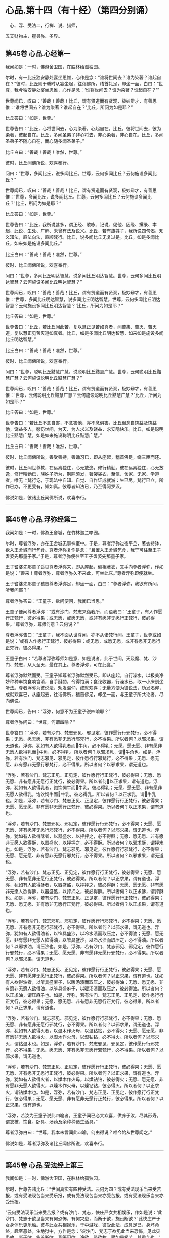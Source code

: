 #+OPTIONS: toc:nil num:nil
*  心品.第十四（有十经）（第四分别诵）

　心、浮、受法二，行禅、说、猎师，

五支财物主，瞿昙弥、多界。

#+TOC: headlines 2

**  第45卷 心品.心经第一
我闻如是：一时，佛游舍卫国，在胜林给孤独园。

尔时，有一比丘独安静处宴坐思惟，心作是念：“谁将世间去？谁为染著？谁起自在？”彼时，比丘则于晡时从宴坐起，往诣佛所，稽首礼足，却坐一面，白曰：“世尊，我今独安静处宴坐思惟，心作是念：‘谁将世间去？谁为染著？谁起自在？'”

世尊闻已，叹曰：“善哉！善哉！比丘，谓有贤道而有贤观，极妙辩才，有善思惟：‘谁将世间去？谁为染著？谁起自在？'比丘，所问为如是耶？”

比丘答曰：“如是，世尊。”

世尊告曰：“比丘，心将世间去，心为染著，心起自在。比丘，彼将世间去，彼为染著，彼起自在。比丘，多闻圣弟子非心将去，非心染著，非心自在。比丘，多闻圣弟子不随心自在，而心随多闻圣弟子。”

比丘白曰：“善哉！善哉！唯然，世尊。”

彼时，比丘闻佛所说，欢喜奉行。

问曰：“世尊，多闻比丘，说多闻比丘。世尊，云何多闻比丘？云何施设多闻比丘？”

世尊闻已，叹曰：“善哉！善哉！比丘，谓有贤道而有贤观，极妙辩才，有善思惟：‘世尊，多闻比丘，说多闻比丘。世尊，云何多闻比丘？云何施设多闻比丘？'比丘，所问为如是耶？”

比丘答曰：“如是，世尊。”

世尊告曰：“比丘，我所说甚多，谓正经、歌咏、记说、偈他、因缘、撰录、本起、此说、生处、广解、未曾有法及说义。比丘，若有族姓子，我所说四句偈，知义知法，趣法向法，趣顺梵行。比丘，说多闻比丘无复过是。比丘，如是多闻比丘，如来如是施设多闻比丘。”

比丘白曰：“善哉！善哉！唯然，世尊。”

彼时，比丘闻佛所说，欢喜奉行。

问曰：“世尊，多闻比丘明达智慧，说多闻比丘明达智慧。世尊，云何多闻比丘明达智慧？云何施设多闻比丘明达智慧？”

世尊闻已，叹曰：“善哉！善哉！比丘，谓有贤道而有贤观，极妙辩才，有善思惟：‘世尊，多闻比丘明达智慧，说多闻比丘明达智慧。世尊，云何多闻比丘明达智慧？云何施设多闻比丘明达智慧？'比丘，所问为如是耶？”

比丘答曰：“如是，世尊。”

世尊告曰：“比丘，若比丘闻此苦，复以慧正见苦如真者，闻苦集、苦灭、苦灭道，复以慧正见苦灭道如真者。比丘，如是多闻比丘明达智慧，如来如是施设多闻比丘明达智慧。”

比丘白曰：“善哉！善哉！唯然，世尊。”

彼时，比丘闻佛所说，欢喜奉行。

问曰：“世尊，聪明比丘黠慧广慧，说聪明比丘黠慧广慧。世尊，云何聪明比丘黠慧广慧？云何施设聪明比丘黠慧广慧？”

世尊闻已，叹曰：“善哉！善哉！比丘，谓有贤道而有贤观，极妙辩才，有善思惟：‘世尊，云何聪明比丘黠慧广慧？云何施设聪明比丘黠慧广慧？'比丘，所问为如是耶？”

比丘答曰：“如是，世尊。”

世尊告曰：“若比丘不念自害，不念害他，亦不念俱害，比丘但念自饶益及饶益他，饶益多人，愍伤世间，为天、为人求义及饶益，求安隐快乐。比丘，如是聪明比丘黠慧广慧，如是如来施设聪明比丘黠慧广慧。”

比丘白曰：“善哉！善哉！唯然，世尊。”

彼时，比丘闻佛所说，善受善持，善诵习已，即从座起，稽首佛足，绕三匝而还。

彼时，比丘闻世尊教，在远离独住，心无放逸，修行精勤。彼在远离独住，心无放逸，修行精勤已，族姓子所为，剃除须发，著袈裟衣，至信、舍家、无家、学道者，唯无上梵行讫，于现法中自知、自觉、自作证成就游：生已尽，梵行已立，所作已办，不更受有，知如真。彼尊者知法已，乃至得阿罗汉。

佛说如是，彼诸比丘闻佛所说，欢喜奉行。

--------------

** 第45卷 心品.浮弥经第二

我闻如是：一时，佛游王舍城，在竹林迦兰哆园。

尔时，尊者浮弥，亦在王舍城无事禅室中。于是，尊者浮弥过夜平旦，著衣持钵，欲入王舍城而行乞食。尊者浮弥复作是念：“且置入王舍城乞食，我宁可往至王子耆婆先那童子家。”于是，尊者浮弥便往至王子耆婆先那童子家。

王子耆婆先那童子遥见尊者浮弥来，即从座起，偏袒著衣，叉手向尊者浮弥，作如是说：“善来！尊者浮弥，尊者浮弥久不来此，可坐此床。”尊者浮弥即便就坐。

王子耆婆先那童子稽首尊者浮弥足，却坐一面，白曰：“尊者浮弥，我欲有所问，听我问耶？”

尊者浮弥答曰：“王童子，欲问便问，我闻已当思。”

王童子便问尊者浮弥：“或有沙门、梵志来诣我所，而语我曰：‘王童子，有人作愿行正梵行，彼必得果；或无愿，或愿无愿，或非有愿非无愿行正梵行，彼必得果。'尊者浮弥，尊师何意？云何说？”

尊者浮弥告曰：“王童子，我不面从世尊闻，亦不从诸梵行闻。王童子，世尊或如是说：‘或有人作愿行正梵行，彼必得果；或无愿，或愿无愿，或非有愿非无愿行正梵行，彼必得果。'”

王童子白曰：“若尊者浮弥尊师如是意、如是说者，此于世间，天及魔、梵、沙门、梵志，从人至天，最在其上。尊者浮弥，可在此食。”

尊者浮弥默然而受。王童子知尊者浮弥默然受已，即从座起，自行澡水，以极美净妙种种丰饶食啖含消，自手斟酌，令得饱满；食讫收器，行澡水已，取一小床别坐听法。尊者浮弥为彼说法，劝发渴仰，成就欢喜；无量方便为彼说法，劝发渴仰，成就欢喜已，从座起去，往诣佛所，稽首佛足，却坐一面，与王童子所共论者，尽向佛说。

世尊闻已，告曰：“浮弥，何意不为王童子说四喻耶？”

尊者浮弥问曰：“世尊，何谓四喻？”

世尊答曰：“浮弥，若有沙门、梵志邪见、邪见定，彼作愿行行邪梵行，必不得果；无愿、愿无愿、非有愿非无愿行邪梵行，必不得果。所以者何？以邪求果，谓无道也。浮弥，犹如有人欲得乳者而𤛓牛角，必不得乳；无愿、愿无愿、非有愿非无愿人欲得乳而𤛓牛角，必不得乳。所以者何？以邪求乳，谓𤛓牛角也。如是，浮弥，若有沙门、梵志邪见、邪见定，彼作愿行行邪梵行，必不得果；无愿、愿无愿、非有愿非无愿行邪梵行，必不得果。所以者何？以邪求果，谓无道也。

“浮弥，若有沙门、梵志正见、正见定，彼作愿行行正梵行，彼必得果；无愿、愿无愿、非有愿非无愿行正梵行，彼必得果。所以者何𤛓以正求果，谓有道也。浮弥，犹如有人欲得乳者，饱饮饲牛而𤛓牛乳，彼必得乳；无愿、愿无愿、非有愿非无愿人欲得乳，饱饮饲牛而𤛓牛乳，彼必得乳。所以者何？以正求乳，谓𤛓牛乳也。如是，浮弥，若有沙门、梵志正见、正见定，彼作愿行行正梵行，彼必得果；无愿、愿无愿、非有愿非无愿行正梵行，彼必得果。所以者何？以正求果，谓有道也。

“浮弥，若有沙门、梵志邪见、邪见定，彼作愿行行邪梵行，必不得果；无愿、愿无愿、非有愿非无愿行邪梵行，必不得果。所以者何？以邪求果，谓无道也。浮弥，犹如有人欲得酥者，以器盛水，以抨抨之，必不得酥；无愿、愿无愿、非有愿非无愿人欲得酥，以器盛水，以抨抨之，必不得酥。所以者何？以邪求酥，谓抨水也。如是，浮弥，若有沙门、梵志邪见、邪见定，彼作愿行行邪梵行，必不得果；无愿、愿无愿、非有愿非无愿行邪梵行，必不得果。所以者何？以邪求果，谓无道也。

“浮弥，若有沙门、梵志正见、正见定，彼作愿行行正梵行，彼必得果；无愿、愿无愿、非有愿非无愿行正梵行，彼必得果。所以者何？以正求果，谓有道也。浮弥，犹如有人欲得酥者，以器盛酪，以抨抨之，彼必得酥；无愿、愿无愿、非有愿非无愿人欲得酥，以器盛酪，以抨抨之，彼必得酥。所以者何？以正求酥，谓抨酥也。如是，浮弥，若有沙门、梵志正见、正见定，彼作愿行行正梵行，彼必得果；无愿、愿无愿、非有愿非无愿行正梵行，彼必得果。所以者何？以正求果，谓有道也。

“浮弥，若有沙门、梵志邪见、邪见定，彼作愿行行邪梵行，必不得果；无愿、愿无愿、非有愿非无愿行邪梵行，必不得果。所以者何？以邪求果，谓无道也。浮弥，犹如有人欲得油者，以笮具盛沙，以冷水渍而取压之，必不得油；无愿、愿无愿、非有愿非无愿人欲得油，以笮具盛沙，以冷水渍而取压之，必不得油。所以者何？以邪求油，谓压沙也。如是，浮弥，若有沙门、梵志邪见、邪见定，彼作愿行行邪梵行，必不得果；无愿、愿无愿、非有愿非无愿行邪梵行，必不得果。所以者何？以邪求果，谓无道也。

“浮弥，若有沙门、梵志正见、正见定，彼作愿行行正梵行，彼必得果；无愿、愿无愿、非有愿非无愿行正梵行，彼必得果。所以者何？以正求果，谓有道也。犹如有人欲得油者，以笮具盛麻子，以暖汤渍而取压之，彼必得油；无愿、愿无愿、非有愿非无愿人欲得油，以笮具盛麻子，以暖汤渍而取压之，彼必得油。所以者何？以正求油，谓压麻子也。如是，浮弥，若有沙门、梵志正见、正见定，彼作愿行行正梵行，彼必得果；无愿、愿无愿、非有愿非无愿行正梵行，彼必得果。所以者何？以正求果，谓有道也。

“浮弥，若有沙门、梵志邪见、邪见定，彼作愿行行邪梵行，必不得果；无愿、愿无愿、非有愿非无愿行邪梵行，必不得果。所以者何？以邪求果，谓无道也。浮弥，犹如有人欲得火者，以湿木作火母，以湿钻钻，必不得火；无愿、愿无愿、非有愿非无愿人欲得火，以湿木作火母，以湿钻钻，必不得火。所以者何？以邪求火，谓钻湿木也。如是，浮弥，若有沙门、梵志邪见、邪见定，彼作愿行行邪梵行，必不得果；无愿、愿无愿、非有愿非无愿行邪梵行，必不得果。所以者何？以邪求果，谓无道也。

“浮弥，若有沙门、梵志正见、正见定，彼作愿行行正梵行，彼必得果；无愿、愿无愿、非有愿非无愿行正梵行，彼必得果。所以者何？以正求果，谓有道也。浮弥，犹如有人欲得火者，以燥木作火母，以燥钻钻，彼必得火；无愿、愿无愿、非有愿非无愿人欲得火，以燥木作火母，以燥钻钻，彼必得火。所以者何？以正求火，谓钻燥木也。如是，浮弥，若有沙门、梵志正见、正见定，彼作愿行行正梵行，彼必得果；无愿、愿无愿、非有愿非无愿行正梵行，彼必得果。所以者何？以正求果，谓有道也。

“浮弥，若汝为王童子说此四喻者，王童子闻已必大欢喜，供养于汝，尽其形寿，谓衣被、饮食、卧具、汤药及余种种诸生活具。”

尊者浮弥白曰：“世尊，我本未曾闻此四喻，何由得说？唯今始从世尊闻之。”

佛说如是，尊者浮弥及诸比丘闻佛所说，欢喜奉行。

--------------

** 第45卷 心品.受法经上第三

我闻如是：一时，佛游舍卫国，在胜林给孤独园。

尔时，世尊告诸比丘：“世间真实有四种受法。云何为四？或有受法现乐当来受苦报，或有受法现苦当来受乐报，或有受法现苦当来亦受苦报，或有受法现乐当来亦受乐报。

“云何受法现乐当来受苦报？或有沙门、梵志，快庄严女共相娱乐，作如是说：‘此沙门、梵志于欲见当来有何恐怖，有何灾患，而断于欲，施设断欲？'此快庄严于女身体乐更乐触。彼与此女共相娱乐，于中游戏，彼受此法，成具足已，身坏命终，趣至恶处，生地狱中，方作是念：‘彼沙门、梵志于欲见此当来恐怖，见此灾患故，断于欲，施设断欲。我等因欲、诤欲、缘欲故，受如是极苦、甚重苦也。'

“犹春后月，日中极热，有葛藤子，日炙坼迸，堕一娑罗树下。彼时，娑罗树神因此故而生恐怖。于是，彼树神若边傍种子村神、村百谷药木有亲亲朋友树神，于种子见当来有恐怖、有灾患故，便往至彼树神所，而慰劳曰：‘树神勿怖！树神勿怖！今此种子或为鹿食，或孔雀食，或风吹去，或村火烧，或野火烧，或败坏不成种子，如是，树神，汝得安隐。若此种子非为鹿食，非孔雀食，非风吹去，非村火烧，非野火烧，亦非败坏不成种子，此种子不缺不穿，亦不剖坼，不为风、雨、日所中伤，得大雨渍，便速生也。'

“彼树神而作是念：‘以何等故？彼边傍种子村神、村百谷药木亲亲朋友树神，于种子见当来有何恐怖、有何灾患，而来慰劳我言：“树神勿怖！树神勿怖！树神，此子或为鹿食，或孔雀食，或风吹去，或村火烧，或野火烧，或败坏不成种子，如是，树神，汝得安隐。若此种子非为鹿食，非孔雀食，非风吹去，非村火烧，非野火烧，亦非败坏不成种子，此种子不缺不穿，亦不剖坼，不为风、雨、日所中伤，得大雨渍，便速生也。成茎枝叶柔软成节，触体喜悦。此茎枝叶柔软成节，触体喜悦，乐更乐触。”'

“此缘树成大枝节叶，缠裹彼树，覆盖在上，覆盖在上已，彼树神方作是念：‘彼边傍种子村神、村百谷药木亲亲朋友树神，于种子见此当来恐怖，见此灾患故，而来慰劳我言：“树神勿怖！树神勿怖！此种子或为鹿食，或孔雀食，或风吹去，或村火烧，或野火烧，或败坏不成种子，如是，树神，汝得安隐。若此种子非为鹿食，非孔雀食，非风吹去，非村火烧，非野火烧，亦非败坏不成种子，此种子不缺不穿，亦不剖坼，不为风、雨、日所中伤，得大雨渍，便速生也。”我因种子、缘种子故，受此极苦甚重苦也。'

“如是，或有沙门、梵志，快庄严女共相娱乐，作如是说：‘此沙门、梵志于欲见当来有何恐怖，有何灾患，而断于欲，施设断欲？'此快庄严于女身体乐更乐触。彼与此女共相娱乐，于中游戏，彼受此法，成具足已，身坏命终，趣至恶处，生地狱中，方作是念：‘彼沙门、梵志于欲见此当来恐怖，见此灾患故，断于欲，施设断欲。我等因欲、诤欲、缘欲故，受如是极苦甚重苦也。'是谓受法现乐当来受苦报。

“云何受法现苦当来受乐报？或有一自然重浊欲、重浊恚、重浊痴，彼数随欲心，受苦忧戚；数随恚心、痴心，受苦忧戚。彼以苦以忧，尽其形寿，修行梵行，乃至啼泣堕泪。彼受此法，成具足已，身坏命终，必升善处，生于天中，是谓受法现苦当来受乐报。

“云何受法现苦当来亦受苦报？或有沙门、梵志裸形无衣，或以手为衣，或以叶为衣，或以珠为衣；或不以瓶取水，或不以槐取水；不食刀杖劫抄之食，不食欺妄食；不自往，不遣信，不来尊，不善尊，不住尊；若有二人食，不在中食；不怀妊家食，不畜狗家食；家有粪蝇飞来而不食；不啖鱼，不食肉，不饮酒；不饮恶水，或都不饮，学无饮行；或啖一口，以一口为足，或二、三、四乃至七口，以七口为足；或食一得，以一得为足，或二、三、四乃至七得，以七得为足；或日一食，以一食为足，或二、三、四、五、六、七日、半月、一月一食，以一食为足；或食菜茄，或食稗子，或食穄米，或食杂䵃[kuàng]，或食头头逻食，或食粗食；或至无事处，依于无事；或食根，或食果，或食自落果；或持连合衣，或持毛衣，或持头舍衣，或持毛头舍衣，或持全皮，或持穿皮，或持全穿皮；或持散发，或持编发，或持散编发；或有剃发，或有剃须，或剃须发；或有拔发，或有拔须，或拔须发；或住立断坐，或修蹲行；或有卧刺，以刺为床；或有卧草，以草为床；或有事水，昼夜手抒；或有事火，竟宿燃之；或事日、月、尊佑大德，叉手向彼。如此之比，受无量苦，学烦热行。彼受此法，成具足已，身坏命终，必至恶处，生地狱中，是谓受法现苦当来亦受苦报。

“云何受法现乐当来亦受乐报？或有一自然不重浊欲、不重浊恚，不重浊痴，彼不数随欲心，受苦忧戚；不数随恚心、痴心，受苦忧戚。彼以乐以喜，尽其形寿，修行梵行，乃至欢悦心。彼受此法，成具足已，五下分结尽，化生于彼而般涅槃，得不退法，不还此世，是谓受法现乐当来亦受乐报。世间真实有是四种受法者，因此故说。”

佛说如是，彼诸比丘闻佛所说，欢喜奉行。

--------------

** 第45卷 心品.受法经下第四

我闻如是：一时，佛游拘楼瘦剑磨瑟昙拘楼都邑。

尔时，世尊告诸比丘：“此世间是欲、如是望、如是爱、如是乐、如是意，令不喜、不爱、不可法灭，喜、爱、可法生。彼如是欲、如是望、如是爱、如是乐、如是意，然不喜、不爱、不可法生，喜、爱、可法灭，此是痴法。我法甚深！难见、难觉、难达，如是我法甚深，难见、难觉、难达，不喜、不爱、不可法灭，喜、爱、可法生，是不痴法。世间真实有四种受法。云何为四？或有受法现乐当来受苦报，或有受法现苦当来受乐报，或有受法现苦当来亦受苦报，或有受法现乐当来亦受乐报。

“云何受法现乐当来受苦报？或有一自乐自喜杀生，因杀生，生乐生喜；彼自乐自喜不与取、邪淫、妄言，乃至邪见，因邪见，生乐生喜。如是身乐、心乐，不善从、不善生，不趣智、不趣觉、不趣涅槃，是谓受法现乐当来受苦报。

“云何受法现苦当来受乐报？或有一自苦自忧断杀，因断杀，生苦生忧；彼自苦自忧断不与取、邪淫、妄言，乃至断邪见，因断邪见，生苦生忧。如是身苦、心苦，善从、善生，趣智、趣觉、趣于涅槃，是谓受法现苦当来受乐报。

“云何受法现苦当来亦受苦报？或有一自苦自忧杀生，因杀生，生苦生忧；彼自苦自忧不与取、邪淫、妄言，乃至邪见，因邪见生苦、生忧。如是身苦、心苦，不善从，不善生，不趣智、不趣觉、不趣涅槃，是谓受法现苦当来亦受苦报。

“云何受法现乐当来亦受乐报？或有一自乐自喜断杀，因断杀，生乐生喜；彼自乐自喜断不与取、邪淫、妄言，乃至断邪见，因断邪见，生乐生喜。如是身乐、心乐，善从、善生，趣智、趣觉、趣于涅槃，是谓受法现乐当来亦受乐报。

“若有受法现乐当来受苦报，彼痴者不知如真。此受法现乐当来受苦报，不知如真已，便习行不断；习行不断已，便不喜、不爱、不可法生，喜、爱、可法灭。犹如阿摩尼药，一分好色香味，然杂以毒，或有人为病故服，服时好色香味，可口而不伤咽，服已在腹，便不成药。如是此受法现乐当来受苦报，彼痴者不知如真。此受法现乐当来受苦报，不知如真已，便习行不断；习行不断已，便不喜、不爱、不可法生，喜、爱、可法灭，是谓痴法。

“若有受法现苦当来受乐报，彼痴者不知如真。此受法现苦当来受乐报，不知如真已，便不习行而断之；不习行断已，便不喜、不爱、不可法生，喜、爱、可法灭，是谓痴法。

“若有受法现苦当来亦受苦报，彼痴者不知如真。此受法现苦当来亦受苦报，不知如真已，便习行不断；习行不断已，便不喜、不爱、不可法生，喜、爱、可法灭。犹如大小便，复杂以毒，或有人为病故服，服时恶色臭无味，不可口而伤咽，服已在腹便不成药。如是此受法现苦当来亦受苦报，彼痴者不知如真。此受法现苦当来亦受苦报，不知如真已，便习行不断；习行不断已，便不喜、不爱、不可法生，喜、爱、可法灭，是谓痴法。

“若有受法现乐当来亦受乐报，彼痴者不知如真。此受法现乐当来亦受乐报，不知如真已，便不习行而断之；不习行断已，便不喜、不爱、不可法生，喜、爱、可法灭，是谓痴法。彼习行法不知如真，不习行法不知如真；习行法不知如真，不习行法不知如真已，不习行法习，习行法不习；不习行法习，习行法不习已，便不喜、不爱、不可法生，喜、爱、可法灭，是谓痴法。

“若有受法现乐当来受苦报，彼慧者知如真。此受法现乐当来受苦报，知如真已，便不习行而断之；不习行断已，便喜、爱、可法生，不喜、不爱、不可法灭，是谓慧法。若有受法现苦当来受乐报，彼慧者知如真。此受法现苦当来受乐报，知如真已，便习行不断；习行不断已，便喜、爱、可法生，不喜、不爱、不可法灭。犹如大小便和若干种药，或有人为病故服，服时恶色臭无味，不可口而伤咽，服已在腹便成药。如是此受法现苦当来受乐报，彼慧者知如真。此受法现苦当来受乐报，知如真已，便习行不断；习行不断已，便喜、爱、可法生，不喜、不爱、不可法灭，是谓慧法。

“若有受法现苦当来亦受苦报，彼慧者知如真。此受法现苦当来亦受苦报，知如真已，便不习行而断之；不习行断已，便喜、爱、可法生，不喜、不爱、不可法灭，是谓慧法。

“若有受法现乐当来亦受乐报，彼慧者知如真。此受法现乐当来亦受乐报，知如真已，便习行不断；习行不断已，便喜、爱、可法生，不喜、不爱、不可法灭。犹如酥、蜜和若干种药，或有人为病故服，服时好色香味，可口而不伤咽，服已在腹便成药。如是此受法现乐当来亦受乐报，彼慧者知如真。此受法现乐当来亦受乐报，知如真已，便习行不断；习行不断已，便喜、爱、可法生，不喜、不爱、不可法灭，是谓慧法。

“彼习行法知如真，不习行法知如真；习行法知如真，不习行法知如真已，便习行法习，不习行法不习；习行法习，不习行法不习已，便喜、爱、可法生，不喜、不爱、不可法灭，是谓慧法。世间真实有是四种受法者，因此故说。”

佛说如是，彼诸比丘闻佛所说，欢喜奉行。

--------------

** 第46卷 心品.行禅经第五

我闻如是：一时，佛游舍卫国，在胜林给孤独园。

尔时，世尊告诸比丘：“世间真实有四种行禅者。云何为四？或有行禅者炽盛而谓衰退，或有行禅者衰退而谓炽盛，或有行禅者衰退则知衰退如真，或有行禅者炽盛则知炽盛如真。

“云何行禅者炽盛而谓衰退？彼行禅者离欲、离恶不善之法，有觉有观，离生喜乐，得初禅成就游。彼心修习正思，则从初禅趣第二禅，是胜息寂。彼行禅者便作是念：‘我心离本相，更趣余处，先初禅，灭定也。'彼行禅者不知如真：‘我心修习正思，快乐息寂，则从初禅趣第二禅，是胜息寂。'彼不知如真已，于如退转，意便失定，如是行禅者炽盛而谓衰退。

“复次，行禅者觉、观已息，内静、一心，无觉无观，定生喜乐，得第二禅成就游。彼心修习正思，从第二禅趣第三禅，是胜息寂。彼行禅者便作是念：‘我心离本相，更趣余处，失第二禅，灭定也。'彼行禅者不知如真：‘我心修习正思，快乐息寂，从第二禅趣第三禅，是胜息寂。'彼不知如真已，于如退转，意便失定，如是行禅者炽盛而谓衰退。

“复次，行禅者离于喜欲，舍无求游，正念正智而身觉乐，谓圣所说、圣所舍、念、乐住、空，得第三禅成就游。彼心修习正思，从第三禅趣第四禅，是胜息寂。彼行禅者便作是念：‘我心离本相，更趣余处，失第三禅，灭定也。'彼行禅者不知如真：‘我心修习正思，快乐息寂，从第三禅趣第四禅，是胜息寂。'彼不知如真已，于如退转，意便失定，如是行禅者炽盛而谓衰退。

“复次，行禅者乐灭、苦灭，喜、忧本已灭，不苦不乐、舍、念、清净，得第四禅成就游。彼心修习正思，从第四禅趣无量空处，是胜息寂。彼行禅者便作是念：‘我心离本相，更趣余处，失第四禅，灭定也。'彼行禅者不知如真：‘我心修习正思，快乐息寂，从第四禅趣无量空处，是胜息寂。'彼不知如真已，于如退转，意便失定，如是行禅者炽盛而谓衰退。

“复次，行禅者度一切色想，灭有对想，不念若干想，无量空，是无量空处成就游。彼心修习正思，从无量空处趣无量识处，是胜息寂。彼行禅者便作是念：‘我心离本相，更趣余处，失无量空处，灭定也。'彼行禅者不知如真：‘我心修习正思，快乐息寂，从无量空处趣无量识处，是胜息寂。'彼不知如真已，于如退转，意便失定，如是行禅者炽盛而谓衰退。

“复次，行禅者度一切无量空处，无量识，是无量识处成就游。彼心修习正思，从无量识处趣无所有处，是胜息寂。彼行禅者便作是念：‘我心离本相，更趣余处，失无量识处，灭定也。'彼行禅者不知如真：‘我心修习正思，快乐息寂，从无量识处趣无所有处，是胜息寂。'彼不知如真已，于如退转，意便失定，如是行禅者炽盛而谓衰退。

“复次，行禅者度一切无量识处，无所有，是无所有处成就游。彼心修习正思，从无所有处趣非有想非无想处，是胜息寂。彼行禅者便作是念：‘我心离本相，更趣余处，失无所有处，灭定也。'彼行禅者不知如真：‘我心修习正思，快乐息寂，从无所有处趣非有想非无想处，是胜息寂。'彼不知如真已，于如退转，意便失定，如是行禅者炽盛而谓衰退。

“云何行禅者衰退而谓炽盛？彼行禅者离欲、离恶不善之法，有觉有观，离生喜乐，得初禅成就游。彼思余小想，修习第二禅道。彼行禅者便作是念：‘我心修习正思，快乐息寂，则从初禅趣第二禅，是胜息寂。'彼行禅者不知如真：‘宁可思厌相应想入初禅，不应思余小想入第二禅。'彼不知如真已，不觉彼心而便失定，如是行禅者衰退而谓炽盛。

“复次，行禅者觉、观已息，内静、一心，无觉无观，定生喜乐，得第二禅成就游。彼思余小想，修习第三禅道。彼行禅者便作是念：‘我心修习正思，快乐息寂，从第二禅趣第三禅，是胜息寂。'彼行禅者不知如真：‘宁可思厌相应想入第二禅，不应思余小想入第三禅。'彼不知如真已，不觉彼心而便失定，如是行禅者衰退而谓炽盛。

“复次，行禅者离于喜欲，舍无求游，正念正智而身觉乐，谓圣所说、圣所舍、念、乐住、空，得第三禅成就游。彼思余小想，修习第四禅道。彼行禅者便作是念：‘我心修习正思，快乐息寂，从第三禅趣第四禅，是胜息寂。'彼行禅者不知如真：‘宁可思厌相应想入第三禅，不应思余小想入第四禅。'彼不知如真已，不觉彼心而便失定，如是行禅者衰退而谓炽盛。

“复次，行禅者乐灭、苦灭，喜、忧本已灭，不苦不乐、舍、念、清净，得第四禅成就游。彼思余小想，修习无量空处道。彼行禅者便作是念：‘我心修习正思，快乐息寂，从第四禅趣无量空处，是胜息寂。'彼行禅者不知如真：‘宁可思厌相应想入第四禅，不应思余小想入无量空处。'彼不知如真已，不觉彼心而便失定，如是行禅者衰退而谓炽盛。

“复次，行禅者度一切色想，灭有对想，不念若干想，无量空，是无量空处成就游。彼思余小想，修习无量识处道。彼行禅者便作是念：‘我心修习正思，快乐息寂，从无量空处趣无量识处，是胜息寂。'彼行禅者不知如真：‘宁可思厌相应想入无量空处，不应思余小想入无量识处。'彼不知如真已，不觉彼心而便失定，如是行禅者衰退而谓炽盛。

“复次，行禅者度一切无量空处，无量识处，是无量识处成就游。彼思余小想，修习无所有处道。彼行禅者便作是念：‘我心修习正思，快乐息寂，从无量识处趣至无所有处，是胜息寂。'彼行禅者不知如真：‘宁可思厌相应想入无量识处，不应思余小想入无所有处。'彼不知如真已，不觉彼心而便失定，如是行禅者衰退而谓炽盛。

“复次，行禅者度一切无量识处，无所有，是无所有处成就游。彼思余小想，修习非有想非无想处道。彼行禅者便作是念：‘我心修习正思，快乐息寂，从无所有处趣非有想非无想处，是胜息寂。'彼行禅者不知如真：‘宁可思厌相应想入无所有处，不应思余小想入非有想非无想处。'彼不知如真已，不觉彼心而便失定，如是行禅者衰退而谓炽盛。

“云何行禅者衰退则知衰退如真？彼行禅者所行、所相、所标，度一切无所有处，非有想非无想，是非有想非无想处成就游。彼不受此行，不念此相、标，唯行无所有处相应念想本退具。彼行禅者便作是念：‘我心离本相，更趣余处，失非有想非无想处，灭定也。'彼知如真已，于如不退，意不失定，如是行禅者衰退则知衰退如真。

“复次，行禅者所行、所相、所标，度一切无量识处，无所有，是无所有处成就游。彼不受此行，不念此相、标，唯行无量识处相应念想本退具。彼行禅者便作是念：‘我心离本相，更趣余处，失无所有处，灭定也。'彼知如真已，于如不退，意不失定，如是行禅者衰退则知衰退如真。

“复次，行禅者所行、所相、所标，度一切无量空处，无量识，是无量识处成就游。彼不受此行，不念此相、标，唯行无量空处相应念想本退具。彼行禅者便作是念：‘我心离本相，更趣余处，失无量空处，灭定也。'彼知如真已，于如不退，意不失定，如是行禅者衰退则知衰退如真。

“复次，行禅者所行、所相、所标，度一切色想，灭有对想，不念若干想，无量空，是无量空处成就游。彼不受此行，不念此相、标，唯行色乐相应念想本退具。彼行禅者便作是念：‘我心离本相，更趣余处，失无量空处，灭定也。'彼知如真已，于如不退，意不失定，如是行禅者衰退则知衰退如真。

“复次，行禅者所行、所相、所标，乐灭、苦灭，喜、忧本已灭，不苦不乐，舍、念、清净，得第四禅成就游。彼不受此行，不念此相、标，唯行第三禅相应念想本退具。彼行禅者便作是念：‘我心离本相，更趣余处，失第四禅，灭定也。'彼知如真已，于如不退，意不失定，如是行禅者衰退则知衰退如真。

“复次，行禅者所行、所相、所标，离于喜欲，舍无求游，正念正智而身觉乐，谓圣所说、圣所舍、念、乐住、空，得第三禅成就游。彼不受此行，不念此相、标，唯行第二禅相应念想本退具。彼行禅者便作是念：‘我心离本相，更趣余处，失第三禅，灭定也。'彼知如真已，于如不退，意不失定，如是行禅者衰退则知衰退如真。

“复次，行禅者所行、所相、所标，觉、观已息，内静、一心，无觉无观，定生喜乐，得第二禅成就游。彼不受此行，不念此相、标，唯行初禅相应念想本退具。彼行禅者便作是念：‘我心离本相，更趣余处，失第二禅，灭定也。'彼知如真已，于如不退，意不失定，如是行禅者衰退则知衰退如真。

“复此，行禅者所行、所相、所标，离欲、离恶不善之法，有觉有观，离生喜乐，得初禅成就游。彼不受此行，不念此相、标，唯行欲乐相应念想本退具。彼行禅者便作是念：‘我心离本相，更趣余处，失初禅，灭定也，'彼知如真已，于如不退，意不失定，如是行禅者衰退则知衰退如真。

“云何行禅者炽盛则知炽盛如真？彼行禅者离欲、离恶不善之法，有觉有观，离生喜乐，得初禅成就游。彼心修习正思，快乐息寂，则从初禅趣第二禅，是胜息寂。彼行禅者便作是念：‘我心修习正思，快乐息寂，则从初禅趣第二禅，是胜息寂。'彼知如真已，便觉彼心而不失定，如是行禅者炽盛则知炽盛如真。

“复次，行禅者觉、观已息，内静、一心，无觉无观，定生喜乐，得第二禅成就游。彼心修习正思，快乐息寂，从第二禅趣第三禅，是胜息寂。彼行禅者便作是念：‘我心修习正思，快乐息寂，从第二禅趣第三禅，是胜息寂。'彼知如真已，便觉彼心而不失定，如是行禅者炽盛则知炽盛如真。

“复次，行禅者离于喜欲，舍无求游，正念正智而身觉乐，谓圣所说、圣所舍、念、乐住、空，得第三禅成就游。彼心修习正思，快乐息寂，从第三禅趣第四禅，是胜息寂。彼行禅者便作是念：‘我心修习正思，快乐息寂，从第三禅趣第四神，是胜息寂。'彼知如真已，便觉彼心而不失定，如是行禅者炽盛则知炽盛如真。

“复次，行禅者乐灭、苦灭、喜、忧本已灭，不苦不乐、舍、念、清净，得第四禅成就游。彼心修习正思，快乐息寂，从第四禅趣无量空处，是胜息寂。彼行禅者便作是念：‘我心修习正思，快乐息寂，从第四禅趣无量空处，是胜息寂。'彼知如真已，便觉彼心而不失定，如是行禅者炽盛则知炽盛如真。

“复次，行禅者度一切色想，灭有对想，不念若干想，无量空，是无量空处成就游。彼心修习正思，快乐息寂，从无量空处趣无量识处，是胜息寂。彼行禅者便作是念：‘我心修习正思，快乐息寂，从无量空处趣无量识处，是胜息寂。'彼知如真已，便觉彼心而不失定，如是行禅者炽盛则知炽盛如真。

“复次，行禅者度一切无量空处，无量识，是无量识处成就游。彼心修习正思，快乐息寂，从无量识处趣无所有处，是胜息寂。彼行禅者便作是念：‘我心修习正思，快乐息寂，从无量识处趣无所有处，是胜息寂。'彼知如真已，便觉彼心而不失定，如是行禅者炽盛则知炽盛如真。

“复次，行禅者度一切无量识处，无所有，是无所有处成就游。彼心修习正思，快乐息寂，从无所有处趣非有想非无想处，是胜息寂。彼行禅者便作是念：‘我心修习正思，快乐息寂，从无所有处趣非有想非无想处，是胜息寂。'彼知如真已，便觉彼心而不失定，如是行禅者炽盛则知炽盛如真。世间实有是四种行禅者，因此故说。”

佛说如是，彼诸比丘闻佛所说，欢喜奉行。

--------------

** 第46卷 心品.说经第六

我闻如是：一时，佛游拘楼瘦剑磨瑟昙拘楼都邑。

尔时，世尊告诸比丘：“我今当为汝等说法，初妙、中妙、竟亦妙，有义有文，具足清净，显现梵行，名四种说经。如四种说经分别其义，谛听！谛听！善思念之，我今当说。”时，诸比丘受教而听。

佛言：“云何四种说经分别其义？若有比丘所行、所相、所标，离欲、离恶不善之法，有觉有观，离生喜乐，得初禅成就游。彼不受此行，不念此相、标，唯行欲乐相应念想退转具。彼比丘应当知：‘我生此法，不住、不进，亦复不厌，我生此法而令我退，然我此定不得久住。'彼比丘应如是知。

“复次，比丘所行、所相、所标，离欲、离恶不善之法，有觉有观，离生喜乐，得初禅成就游。彼受此行，念此相、标，立念如法，令住一意。彼比丘应当知：‘我生此法，不退、不进，亦复不厌，我生此法能令我住，而我此定必得久住。'彼比丘应如是知。

“复次，比丘所行、所相、所标，离欲、离恶不善之法，有觉有观，离生喜乐，得初禅成就游。彼不受此行，不念此相、标，唯行第二禅相应念想升进具。彼比丘应当知：‘我生此法，不退、不住，亦复不厌，我生此法令我升进，如是不久当得第二禅。'彼比丘应如是知。

“复次，比丘所行、所相、所标，离欲、离恶不善之法，有觉有观，离生喜乐，得初禅成就游。彼不受此行，不念此相、标，唯行灭息相应念想无欲具。彼比丘应当知：‘我生此法，不退、不住，亦不升进，我生此法能令我厌，如是不久当得漏尽。'彼比丘应如是知。

“复次，比丘所行、所相、所标，觉、观已息，内静、一心，无觉无观，定生喜乐，得第二禅成就游。彼不受此行，不念此相、标，唯行初禅相应念想退转具。彼比丘应当知：‘我生此法，不住、不进，亦复不厌，我生此法而令我退，然我此定不得久住。'彼比丘应如是知。

“复次，比丘所行、所相、所标，觉、观已息，内静、一心，无觉无观，定生喜乐，得第二禅成就游。彼受此行，念此相、标，立念如法，令住一意。彼比丘应当知：‘我生此法，不退、不进，亦复不厌，我生此法能令我住，而我此定必得久住。'彼比丘应如是知。

“复次，比丘所行、所相、所标，觉、观已息，内静、一心，无觉无观，定生喜乐，得第二禅成就游。彼不受此行，不念此相、标，唯行第三禅相应念想升进具。彼比丘应当知：‘我生此法，不退、不住，亦复不厌。我生此法令我升进，如是不久当得第三禅。'彼比丘应如是知。

“复次，比丘所行、所相、所标，觉、观已息，内静、一心，无觉无观，定生喜乐，得第二禅成就游。彼不受此行，不念此相、标，唯行灭息相应念想无欲具。彼比丘应当知：‘我生此法，不退、不住，亦不升进，我生此法能令我厌，如是不久当得漏尽。'彼比丘应如是知。

“复次，比丘所行、所相、所标，离于喜欲，舍无求游，正念正智而身觉乐，谓圣所说、圣所舍、念、乐住、空，得第三禅成就游。彼不受此行，不念此相、标，唯行第二禅相应念想退转具。彼比丘应当知：‘我生此法，不住、不进，亦复不厌，我生此法而令我退，然我此定不得久住。'彼比丘应如是知。

“复次，比丘所行、所相、所标，离于喜欲，舍无求游，正念正智而身觉乐，谓圣所说、圣所舍、念、乐住、空，得第三禅成就游。彼受此行，念此相、标，立念如法，令住一意。彼比丘应当知：‘我生此法，不退、不进，亦复不厌，我生此法能令我住，而我此定必得久住。'彼比丘应如是知。

“复次，比丘所行、所相、所标，离于喜欲、舍无求游，正念正智而身觉乐，谓圣所说、圣所舍、念、乐住、空，得第三禅成就游。彼不受此行，不念此相、标，唯行第四禅相应念想升进具。彼比丘应当知：‘我生此法，不退、不住，亦复不厌，我生此法令我升进，如是不久当得第四禅。'彼比丘应如是知。

“复次，比丘所行、所相、所标，离于喜欲，舍无求游，正念正智而身觉乐，谓圣所说、圣所舍、念、乐住、空，得第三禅成就游。彼不受此行，不念此相、标，唯行灭息相应念想无欲具。彼比丘应当知：‘我生此法，不退、不住，亦不升进，我生此法能令我厌，如是不久当得漏尽。'彼比丘应如是知。

“复次，比丘所行、所相、所标，乐灭、苦灭，喜、忧本已灭，不苦不乐、舍、念、清净，得第四禅成就游。彼不受此行，不念此相、标，唯行第三禅相应念想退转具。彼比丘应当知：‘我生此法，不住、不进，亦复不厌，我生此法而令我退，然我此定不得久住。'彼比丘应如是知。

“复次，比丘所行、所相、所标，乐灭、苦灭，喜、忧本已灭，不苦不乐、舍、念、清净，得第四禅成就游。彼受此行，念此相、标，立念如法，令住一意。彼比丘应当知：‘我生此法，不退、不进，亦复不厌，我生此法能令我住，而我此定必得久住。'彼比丘应如是知。

“复次，比丘所行、所相、所标，乐灭、苦灭，喜、忧本已灭，不苦不乐、舍、念、清净，得第四禅成就游。彼不受此行，不念此相、标，唯行无量空处相应念想升进具。彼比丘应当知：‘我生此法，不退、不住，亦复不厌，我生此法令我升进，如是不久当得无量空处。'彼比丘应如是知。

“复次，比丘所行、所相、所标，乐灭、苦灭，喜、忧本已灭，不苦不乐、舍、念、清净，得第四禅成就游。彼不受此行，不念此相、标，唯行灭息相应念想无欲具。彼比丘应当知：‘我生此法，不退、不住，亦不升进，我生此法能令我厌，如是不久当得漏尽。'彼比丘应如是知。

“复次，比丘所行、所相、所标，度一切色想，灭有对想，不念若干想，无量空，是无量空处成就游。彼不受此行，不念此相、标，唯行色乐相应念想退转具。彼比丘应当知：‘我生此法，不住、不进，亦复不厌，我生此法而令我退，然我此定不得久住。'彼比丘应如是知。

“复次，比丘所行、所相、所标，度一切色想，灭有对想，不念若干想，无量空，是无量空处成就游。彼受此行，念此相、标，立念如法，令住一意。彼比丘应当知：‘我生此法，不退、不进，亦复不厌，我生此法能令我住，而我此定必得久住。'彼比丘应如是知。

“复次，比丘所行、所相、所标，度一切色想，灭有对想，不念若干想，无量空，是无量空处成就游。彼不受此行，不念此相、标，唯行无量识处相应念想升进具。彼比丘应当知：‘我生此法，不退、不住，亦复不厌，我生此法令我升进，如是不久当得无量识处。'彼比丘应如是知。

“复次，比丘所行、所相、所标，度一切色想，灭有对想，不念若干想，无量空，是无量空处成就游。彼不受此行，不念此相、标，唯行灭息相应念想无欲具。彼比丘应当知：‘我生此法，不退、不住，亦不升进，我生此法能令我厌，如是不久当得漏尽。'彼比丘应如是知。

“复次，比丘所行、所相、所标，度一切无量空处，无量识，是无量识处成就游。彼不受此行，不念此相、标，唯行无量空处相应念想退转具。彼比丘应当知：‘我生此法，不住、不进，亦复不厌，我生此法而令我退，然我此定不得久住。'彼比丘应如是知。

“复次，比丘所行、所相、所标，度一切无量空处，无量识，是无量识处成就游。彼受此行，念此相、标，立念如法，令住一意。彼比丘应当知：‘我生此法，不退、不进，亦复不厌，我生此法能令我住，而我此定必得久住。'彼比丘应如是知。

“复次，比丘所行、所相、所标，度一切无量空处，无量识，是无量识处成就游。彼不受此行，不念此相、标，唯行无所有处相应念想升进具。彼比丘应当知：‘我生此法，不退、不住，亦复不厌，我生此法令我升进，如是不久当得无所有处。'彼比丘应如是知。

“复次，比丘所行、所相、所标，度一切无量空处，无量识，是无量识处成就游。彼不受此行，不念此相、标，唯行灭息相应念想无欲具。彼比丘应当知：‘我生此法，不退、不住，亦不升进，我生此法能令我厌，如是不久当得漏尽。'彼比丘应如是知。

“复次，比丘所行、所相、所标，度一切无量识处，无所有，是无所有处成就游。彼不受此行，不念此相、标，唯行无量识处相应念想退转具。彼比丘应当知：‘我生此法，不住、不进，亦复不厌，我生此法而令我退，然我此定不得久住。'彼比丘应如是知。

“复次，比丘所行、所相、所标，度一切无量识处，无所有，无所有处成就游。彼受此行，念此相、标，立念如法，令住一意。彼比丘应当知：‘我生此法，不退、不进，亦复不厌，我生此法，能令我住，而我此定必得久住。'彼比丘应如是知。

“复次，比丘所行、所相、所标，度一切无量识处，无所有，是无所有处成就游。彼不受此行，不念此相、标，唯行非有想非无想处相应念想升进具。彼比丘应当知：‘我生此法，不退、不住，亦复不厌，我生此法令我升进，如是不久当得非有想非无想处。'彼比丘应如是知。

“复次，比丘所行、所相、所标，度一切无量识处，无所有，是无所有处成就游。彼不受此行，不念此相、标，唯行厌相应念想无欲具。彼比丘应当知：‘我生此法，不退、不住，亦不升进，我生此法能令我厌，如是不久当得漏尽。'彼比丘应如是知。

“有想有知，齐是得知，乃至非有想非无想处行余第一有。行禅比丘者，从是起当为彼说。”

佛说如是，彼诸比丘闻佛所说，欢喜奉行。

--------------

** 第47卷 心品.猎师经第七

我闻如是：一时，佛游王舍城，在竹林迦兰哆园。

尔时，世尊告诸比丘：“猎师饲鹿，不如是心，令鹿得肥、得色、得力、得乐、长寿。猎师饲鹿，如是心饲，唯欲近食，使近食已，令骄恣放逸；放逸已，随猎师、猎师眷属。猎师饲鹿，如是心也。

“第一群鹿近食猎师食，彼近食已，便骄恣放逸；放逸已，便随猎师、猎师眷属，如是彼第一群鹿不脱猎师、猎师眷属境界。

“第二群鹿而作是念：‘第一群鹿近食猎师食，彼近食己，便骄恣放逸；放逸已，便随猎师、猎师眷属，如是第一群鹿不脱猎师、猎师眷属境界。我今宁可舍猎师食，离于恐怖，依无事处，食草饮水耶？'第二群鹿作是念已，便舍猎师食，离于恐怖，依无事处，食草饮水。彼春后月诸草水尽，身体极羸，气力衰退，便随猎师、猎师眷属，如是彼第二群鹿亦复不脱猎师、猎师眷属境界。

“第三群鹿亦作是念：‘第一、第二群鹿一切不脱猎师、猎师眷属境界。我今宁可离猎师、猎师眷属，依住不远，住不远已，不近食猎师食；不近食已，便不骄恣放逸；不放逸已，便不随猎师、猎师眷属。'第三群鹿作是念已，便离猎师、猎师眷属，依住不远，住不远已，不近食猎师食；不近食已，便不骄恣放逸；不放逸已，便不随猎师、猎师眷属。彼猎师、猎师眷属便作是念：‘第三群鹿甚奇谄黠！极谄黠！所以者何？食我食已，而不可得。我今宁可作长围罝，作长围罝已，便得第三群鹿所依住止。'猎师、猎师眷属作是念已，便作长围罝，作长围罝已，便得第三群鹿所依住止，如是第三群鹿亦复不脱猎师、猎师眷属境界。

“第四群鹿亦作是念：‘第一、第二、第三群鹿一切不脱猎师、猎师眷属境界。我今宁可依住猎师、猎师眷属所不至处，依住彼已，不近食猎师食；不近食已，便不骄恣放逸；不放逸已，便不随猎师、猎师眷属。'第四群鹿作是念已，便依住猎师、猎师眷属所不至处，依住彼已，便不近食猎师食；不近食已，便不骄恣放逸；不放逸已，便不随猎师、猎师眷属。彼猎师、猎师眷属复作是念：‘第四群鹿甚奇猛俊！第一猛俊！若我逐彼，必不能得，余鹿则当恐怖惊散，我今宁可舍罝第四群鹿。'猎师、猎师眷属作是念已，则便舍罝，如是第四群鹿便得脱猎师、猎师眷属境界。

“比丘，我说此喻，欲令解义，我今说此当观其义。猎师食者，当知五欲功德：眼知色、耳知声、鼻知香、舌知味、身知触。猎师食者，当知是五欲功德也。猎师者，当知是恶魔王也。猎师眷属者，当知是魔王眷属也。群鹿者，当知是沙门、梵志也。

“第一沙门、梵志近食魔王食------世间信施食，彼近食已，便骄恣放逸；放逸已，便随魔王、魔王眷属，如是第一沙门、梵志不脱魔王、魔王眷属境界。犹如第一群鹿近食猎师食，彼近食已，便骄恣放逸；放逸已，便随猎师、猎师眷属，如是第一群鹿不脱猎师、猎师眷属境界。当观彼第一沙门、梵志亦复如是。

“第二沙门、梵志亦作是念：‘第一沙门、梵志近食魔王食------世间信施食，彼近食已，便骄恣放逸；放逸已，便随魔王、魔王眷属，如是彼第一沙门、梵志不脱魔王、魔王眷属境界。我今宁可舍世间信施食，离于恐怖，依无事处，食果及根耶？'第二沙门、梵志作是念已，便舍世间信施食，离于恐怖，依无事处，食果及根。彼春后月诸果根尽，身体极羸，气力衰退，力衰退已，便心解脱、慧解脱衰退；心解脱、慧解脱衰退已，便随魔王、魔王眷属，如是第二沙门、梵志亦不脱魔王、魔王眷属境界。犹如第二群鹿而作是念：‘第一群鹿近食猎师食，彼近食已，便骄恣放逸；放逸已，便随猎师、猎师眷属，如是第一群鹿不脱猎师、猎师眷属境界。我今宁可舍猎师食，离于恐怖，依无事处，食草饮水耶？'第二群鹿作是念已，便舍猎师食，离于恐怖，依无事处，食草饮水。彼春后月诸草水尽，身体极羸，气力衰退，便随猎师、猎师眷属，如是第二群鹿亦不脱猎师、猎师眷属境界。当观彼第二沙门、梵志亦复如是。

“第三沙门、梵志亦作是念：‘第一、第二沙门、梵志一切不脱魔王、魔王眷属境界。我今宁可离魔王、魔王眷属，依住不远，住不远已，不近食世间信施食；不近食已，便不骄恣放逸；不放逸已，便不随魔王、魔王眷属。'第三沙门、梵志作是念已，便离魔王、魔王眷属，依住不远，住不远已，便不近食世间信施食；不近食已，便不骄恣放逸；不放逸已，便不随魔王、魔王眷属，然受持二见------有见及无见。彼受此二见故，便随魔王、魔王眷属，如是第三沙门、梵志亦不脱魔王、魔王眷属境界。犹如第三群鹿亦作是念：‘第一、第二群鹿一切不脱猎师、猎师眷属境界。我今宁可离猎师、猎师眷属，依住不远，住不远已，不近食猎师食；不近食已，便不骄恣放逸；不放逸已，便不随猎师、猎师眷属。'第三群鹿作是念已，便离猎师、猎师眷属，依住不远，住不远已，不近食猎师食；不近食已，便不骄恣放逸；不放逸已，便不随猎师、猎师眷属。彼猎师、猎师眷属便作是念：‘第三群鹿甚奇谄黠！极谄黠！所以者何？食我食已，而不可得，我今宁可作长围罝；作长围罝已，便得第三群鹿所依住止。'猎师、猎师眷属作是念已，便作长围罝；作长围罝已，便得第三群鹿所依住止，如是第三群鹿亦不脱猎师、猎师眷属境界。所依者当知有见也，住止者当知无见也，当观彼第三沙门、梵志亦复如是。

“第四沙门、梵志亦作是念：‘第一、第二、第三沙门、梵志一切不脱魔王、魔王眷属境界。我今宁可依住魔王、魔王眷属所不至处，依住彼已，不近食世间信施食；不近食已，便不骄恣放逸；不放逸已，便不随魔王、魔王眷属。'第四沙门、梵志作是念已，便依住魔王、魔王眷属所不至处，依住彼已，不近食世间信施食；不近食已，便不骄恣放逸；不放逸已，便不随魔王、魔王眷属，如是第四沙门、梵志便脱魔王、魔王眷属境界。犹如第四群鹿亦作是念：‘第一、第二、第三群鹿一切不脱猎师、猎师眷属境界。我今宁可依住猎师、猎师眷属所不至处，依住彼已，不近食猎师食；不近食已，便不骄恣放逸；不放逸已，便不随猎师、猎师眷属。'第四群鹿作是念已，便依住猎师、猎师眷属所不至处，依住彼已，不近食猎师食；不近食已，便不骄恣放逸；不放逸已，便不随猎师、猎师眷属。彼猎师、猎师眷属复作是念：‘第四群鹿甚奇猛俊！第一猛俊！若我逐彼，必不能得，余鹿则当恐怖惊散，我今宁可舍罝第四群鹿。'彼猎师、猎师眷属作是念已，则便舍罝，如是第四群鹿便脱猎师、猎师眷属境界。当观彼第四沙门、梵志亦复如是。

“比丘，当学如是所依住止，令魔王、魔王眷属所不至处。何者魔王、魔王眷属所不至处？谓比丘离欲、离恶不善之法至得第四禅成就游，是谓魔王、魔正眷属所不至处。复次，何者魔王、魔王眷属所不至处？谓比丘心与慈俱，遍满一方成就游。如是二三四方，四维上下，普周一切，心与慈俱，无结无怨，无恚无诤，极广甚大，无量善修，遍满一切世间成就游。如是悲、喜心与舍俱，无结无怨，无恚无诤，极广甚大，无量善修，遍满一切世间成就游。是谓魔王、魔王眷属所不至处。复次，何者魔王、魔王眷属所不至处？谓比丘度一切色想，至非有想非无想处成就游，是谓魔王、魔王眷属所不至处。复次，何者魔王、魔王眷属所不至处？谓比丘度一切非有想非无想处，想知灭身触成就游，慧见诸漏尽断知，是谓魔王、魔王眷属所不至处。比丘，如是所依住止，令魔王、魔王眷属所不至处。当学如是！”

佛说如是，彼诸比丘闻佛所说，欢喜奉行。

--------------

** 第47卷 心品.五支物主经第八

我闻如是：一时，佛游舍卫国，在胜林给孤独园。

尔时，五支物主平旦出舍卫国，往诣佛所，欲见世尊供养礼事。五支物主便作是念：“且置往见佛世尊，或能宴坐及诸尊比丘，我今宁可诣一娑逻末利异学园。”于是，五支物主便至此道游戏欢乐，近巾头阿梨，往诣一娑逻末利异学园。

彼时，娑逻末利异学园中，有一异学沙门文祁子，在于彼中为大宗主，众人之师，众所敬重，统领大众五百异学师。彼在扰乱众发高大音声，其声喧闹，说若干种畜生之论，谓论王、论贼、论斗诤、论饮食、论衣被、论妇人、论童女、论淫女、论世间、论邪道、论海中，如是比聚集，论若干种畜生之论。异学沙门文祁子遥见五支物主来，便自敕己众，令默然住：“汝等默然！莫复语言！宜自收敛！此沙门瞿昙弟子五支物主来。若有沙门瞿昙在家弟子居舍卫国者，无过于五支物主。所以者何？彼爱乐默然，称说默然，若彼见此众默然者，或能来前。”

彼时，异学沙门文祁子止己众已，自默然住。

于是，五支物主往诣异学沙门文祁子所，共相问讯，却坐一面。异学沙门文祁子语曰：“物主，若有四事，我施设彼成就善、第一善、无上士，得第一义、质直沙门。云何为四？身不作恶业，口不恶言，不行邪命，不念恶念。物主，若有此四事者，我施设彼成就善、第一善、无上士，得第一义、质直沙门。”

五支物主闻异学沙门文祁子所说，不是不非，从座起去：“如此所说，我自诣佛，当问此义。”便往诣佛，稽首作礼，却坐一面，与异学沙门文祁子所共论者，尽向佛说。

世尊闻已，告曰：“物主，如异学沙门文祁子所说，若当尔者，婴孩童子支节柔软，仰向卧眠，亦当成就善、第一善，无上士，得第一义、质直沙门。物主，婴孩童子尚无身想，况复作身恶业耶？唯能动身。物主，婴孩童子尚无口想，况复恶言耶？唯能得啼。物主，婴孩童子尚无命想，况复行邪命耶？唯有呻吟。物主，婴孩童子尚无念想，况复恶念耶？唯念母乳。物主，若如异学沙门文祁子说者，如是婴孩童子成就善、第一善、无上士，得第一义、质直沙门。

“物主，若有四事，我施设彼成就善、第一善，然非无上士，不得第一义，亦非质直沙门。云何为四？身不作恶业，口不恶言，不行邪命，不念恶念。物主，若有此四事，我施设彼成就善、第一善，然非无上士，不得第一义，亦非质直沙门。物主，身业、口业者，我施设是戒。物主，念者，我施设是心所有与心相随。物主，我说当知不善戒，当知不善戒从何而生，当知不善戒何处灭无余，何处败坏无余，当知贤圣弟子云何行灭不善戒耶？物主，我说当知善戒，当知善戒从何而生，当知善戒何处灭无余，何处败坏无余，当知贤圣弟子云何行灭善戒耶？物主，我说当知不善念，当知不善念从何而生，当知不善念何处灭无余，何处败坏无余，当知贤圣弟子云何行灭不善念耶？物主，我说当知善念，当知善念从何而生，当知善念何处灭无余，何处败坏无余，当知贤圣弟子云何行灭善念耶？

“物主，云何不善戒耶？不善身行，不善口、意行，是谓不善戒。物主，此不善戒从何而生？我说彼所从生，当知从心生。云何为心？若心有欲、有恚、有痴，当知不善戒从是心生。物主，不善戒何处灭无余？何处败坏无余？多闻圣弟子舍身不善业，修身善业；舍口、意不善业，修口、意善业，此不善戒灭无余，败坏无余。物主，贤圣弟子云何行灭不善戒？若多闻圣弟子观内身如身至观觉、心、法如法，贤圣弟子如是行者，灭不善戒也。

“物主，云何善戒耶？善身业，善口、意业，是谓善戒。物主，此善戒从何而生？我说彼所从生，当知从心生。云何为心？若心无欲、无恚、无痴，当知善戒从是心生。物主，善戒何处灭无余？何处败坏无余？若多闻圣弟子行戒不著戒，此善戒灭无余，败坏无余。物主，贤圣弟子云何行灭善戒？若多闻圣弟子观内身如身至观觉、心、法如法，贤圣弟子如是行者，灭善戒也。

“物主，云何不善念耶？欲念、恚念、害念，是谓不善念。物主，不善念从何而生？我说彼所从生，当知从想生。云何为想？我说想多种、无量种、若于种行，或欲想，或恚想，或害想。物主，众生因欲界想故，生不善念，欲界相应。若有想者，因彼想故，生不善念，欲界相应。物主，众生因恚、害界想故，生不善念，恚、害界相应。若有想者，因彼想故，生不善念，恚、害界相应。此不善念从是想生。物主，不善念何处灭无余？何处败坏无余？若多闻圣弟子离欲、离恶不善之法，有觉、有观，离生喜、乐，得初禅成就游，此不善念灭无余，败坏无余。物主，贤圣弟子云何行灭不善念？若多闻圣弟子观内身如身至观觉、心、法如法，贤圣弟子如是行者，灭不善念也。

“物主，云何善念耶？无欲念、无恚念、无害念，是谓善念。物主，善念从何而生？我说彼所从生，当知从想生。云何为想？我说想多种、无量种、若干种行，或无欲想，或无恚想，或无害想。物主，众生因无欲界想故，生善念，无欲界相应。若有想者，因彼想故，生善念，无欲界相应。物主，众生因无恚、无害界故，生善念无恚、无害界相应。若有想者，因彼想故，生善念无恚、无害界相应。此善念从是想生。物主，善念何处灭无余？何处败坏无余？若多闻圣弟子乐灭、苦灭，喜、忧本已灭，不苦不乐、舍、念、清净，得第四禅成就游，此善念灭无余，败坏无余。物主，贤圣弟子云何行灭善念？若多闻圣弟子观内身如身至观觉、心、法如法，贤圣弟子如是行者，灭善念也。

“物主，若多闻圣弟子以慧观不善戒知如真，从生不善戒知如真，此不善戒灭无余，败坏无余，知如真以慧观，贤圣弟子如是行者，灭不善戒知如真。以慧观善戒知如真，从生善戒知如真，此善戒灭无余，败坏无余，知如真以慧观，贤圣弟子如是行者，灭善戒知如真。以慧观不善念知如真，从生不善念知如真，此不善念灭无余，败坏无余，知如真以慧观，贤圣弟子如是行者，灭不善念知如真。以慧观善念知如真，从生善念知如真，此善念灭无余，败坏无余，知如真以慧观，贤圣弟子如是行者，灭善念知如真。所以者何？因正见故生正志，因正志故生正语，因正语故生正业，因正业故生正命，因正命故生正方便，因正方便故生正念，因正念故生正定。贤圣弟子心如是定已，便解脱一切淫、怒、痴。

“物主，贤圣弟子如是正心解脱已，便知一切生已尽，梵行已立，所作已办，不更受有，知如真，是谓学见迹成就八支，漏尽阿罗诃成就十支。物主，云何学见迹成就八支？谓学正见至学正定，是谓学见迹成就八支。物主，云何漏尽阿罗诃成就十支？谓无学正见至无学正智，是谓漏尽阿罗诃成就十支。物主，若有十支，我施设彼成就善、第一善、无上士，得第一义、质直沙门。”

佛说如是，彼五支物主及诸比丘闻佛所说，欢喜奉行。

--------------

** 第47卷 心品.瞿昙弥经第九

我闻如是：一时，佛游释羇瘦，在加鞞罗卫尼拘类树园。

尔时，摩诃簸逻阇钵提瞿昙弥持新金缕黄色衣往诣佛所，稽首佛足，却住一面，白曰：“世尊，此新金缕黄色衣我自为世尊作，慈愍我故，愿垂纳受！”

世尊告曰：“瞿昙弥，持此衣施比丘众，施比丘众已，便供养我，亦供养众。”

大生主瞿昙弥至再三白曰：“世尊，此新金缕黄色衣我自为世尊作，慈愍我故，愿垂纳受！”

世尊亦至再三告曰：“瞿昙弥，持此衣施比丘众，施比丘众已，便供养我，亦供养众。”

尔时，尊者阿难立世尊后执拂侍佛。于是，尊者阿难白曰：“世尊，此大生主瞿昙弥于世尊多所饶益，世尊母命终后乳养世尊。”

世尊告曰：“如是，阿难。如是，阿难。大生主瞿昙弥实于我多所饶益，我母命终后乳养于我。阿难，我亦于大生主瞿昙弥多所饶益。所以者何？大生主瞿昙弥因我故，得自归于佛、法及比丘众，不疑三尊、苦集灭道，成就信、戒、多闻、施、慧，离杀断杀、不与取、邪淫、妄言，离酒断酒。阿难，若有人因人故，得自归于佛、法及比丘众，不疑三尊、苦集灭道，成就信、戒、多闻、施、慧，离杀断杀、不与取、邪淫、妄言，离酒断酒者，此人供养于彼人至尽形寿，以饮食、衣被、床榻、汤药及若于种诸生活具，不得报恩。

“复次，阿难，有七施众，有十四私施，得大福，得大果，得大功德，得大广报。阿难，云何七施众，得大福，得大果，得大功德，得大广报？信族姓男、族姓女，佛在世时，佛为首，施佛及比丘众，是谓第一施众，得大福，得大果，得大功德，得大广报。信族姓男、族姓女，世尊般涅槃后不久施二部众，施比丘众，施比丘尼众。入比丘僧园而白众曰：‘众中尔所比丘来，布施彼也。'入比丘尼僧房而白众曰：‘众中尔所比丘尼来，布施彼也。'是谓第五施众，得大福，得大果，得大功德，得大广报。

“阿难，当来时有比丘，名姓种，不精进，著袈裟衣。彼不精进，不精进故施，依众故，缘众故，上众故，因众故，我说尔时施主得无量不可数不可计福，得善得乐，况复今比丘成就行事，成就除事，成就行事除事；成就质直，成就柔软，成就质直柔软；成就忍，成就乐，成就忍乐；成就相应，成就经纪，成就相应经纪；成就威仪，成就行来游，成就威仪行来游；成就信，成就戒，成就多闻，成就施，成就慧，成就信，戒、多闻、施、慧耶！是谓第七施众，得大福，得大果，得大功德，得大广报。是谓有七施众，得大福，得大果，得大功德，得大广报。

“阿难，云何有十四私施，得大福，得大果，得大功德，得大广报？有信族姓男、族姓女布施如来，施缘一觉，施阿罗诃，施向阿罗诃，施阿那含，施向阿那含，施斯陀含，施向斯陀含，施须陀洹，施向须陀洹，施离欲外仙人，施精进人，施不精进人，布施畜生。阿难，布施畜生得福百倍，施不精进人得福千倍，施精进人得福百千倍，施离欲外仙人得福亿百千倍，施向须陀洹无量，得须陀洹无量，向斯陀含无量，得斯陀含无量，向阿那含无量。得阿那含无量，向阿罗诃无量，得阿罗诃无量，缘一觉无量，况复如来、无所著、等正觉耶！此十四私施得大福，得大果，得大功德，得大广报。

“复次，阿难，有四种布施，三净施。云何为四？或有布施，因施主净，非受者；或有布施，因受者净，非施主；或有布施，非因施主净，亦非受者；或有布施，因施主净，受者亦然。

“阿难，云何布施因施主净，非受者耶？施主精进行妙法，见来见果，如是见、如是说‘有施有施果'；受者不精进，行恶法，不见来不见果，如是见、如是说‘无施无施果'。是谓布施因施主净，非受者也。

“阿难，云何布施因受者净，非施主耶？施主不精进，行恶法，不见来不见果，如是见、如是说‘无施无施果'；受者精进行妙法，见来见果，如是见、如是说‘有施有施果'。是谓布施因受者净，非施主也。

“阿难，云何布施非因施主净，亦非受者耶？施主不精进，行恶法，不见来不见果，如是见，如是说‘无施无施果'；受者亦不精进，行恶法，不见来不见果，如是见、如是说‘无施无施果'。是谓布施非因施主净，亦非受者。

“阿难，云何布施因施主净，受者亦然耶？施主精进行妙法，见来见果，如是见、如是说‘有施有施果'；受者亦精进行妙法，见来见果，如是见、如是说‘有施有施果'。是谓布施因施主净，受者亦然。”

于是，世尊说此颂曰：

<div class="poem">

精进施不精进，如法得欢喜心，\\
信有业及果报，此施因施主净。\\
不精进施精进，不如法非喜心，\\
不信业及果报，此施因受者净。\\
懈怠施不精进，不如法非喜心，\\
不信业及果报，如是施无广报。\\
精进施于精进，如法得欢喜心，\\
信有业及果报，如是施有广报。\\
奴婢及贫穷，自分施欢喜，\\
信业信果报，此施善人称。\\
正护善身口，舒手以法乞，\\
离欲施离欲，是财施第一。

</div>

佛说如是，尊者阿难及诸比丘闻佛所说，欢喜奉行。

--------------

** 第47卷 心品.多界经第十

我闻如是：一时，佛游舍卫国，在胜林给孤独园。

尔时，尊者阿难独安静处宴坐思惟，心作是念：“诸有恐怖，彼一切从愚痴生，不从智慧；诸有遭事灾患、忧戚，彼一切从愚痴生，不从智慧。”于是，尊者阿难则于晡时，从宴坐起，往诣佛所，稽首佛足，却住一面，白曰：“世尊，我今独安静处宴坐思惟，心作是念：‘诸有恐怖，彼一切从愚痴生，不从智慧；诸有遭事、灾患、忧戚，彼一切从愚痴生，不从智慧。'”

世尊告曰：“如是，阿难。如是，阿难。诸有恐怖，彼一切从愚痴生，不从智慧；诸有遭事、灾患、忧戚，彼一切从愚痴生，不从智慧。阿难，犹如从苇积草积生火，烧楼阁堂屋。阿难，如是诸有恐怖，从愚痴生，不从智慧；诸有遭事、灾患、忧戚，彼一切从愚痴生，不从智慧。阿难，昔过去时若有恐怖，彼一切亦从愚痴生，不从智慧；诸有遭事、灾患、忧戚，彼一切从愚痴生，不从智慧。阿难，当来时诸有恐怖，彼一切从愚痴生，不从智慧；诸有遭事、灾患、忧戚，彼一切从愚痴生，不从智慧。阿难，今现在诸有恐怖，从愚痴生，不从智慧；诸有遭事，灾患、忧戚，彼一切从愚痴生，不从智慧。阿难，是为愚痴有恐怖，智慧无恐怖；愚痴有遭事、灾患、忧戚，智慧无遭事、灾患、忧戚。阿难，诸有恐怖、遭事、灾患、忧戚，彼一切从愚痴可得，不从智慧。”

于是，尊者阿难悲泣泪出，叉手向佛，白曰：“世尊，云何比丘愚痴非智慧？”

世尊答曰：“阿难，若有比丘不知界，不知处，不知因缘，不知是处、非处者，阿难，如是比丘愚痴非智慧。”

尊者阿难白曰：“世尊，如是比丘愚痴非智慧。世尊，云何比丘智慧非愚痴？”

世尊答曰：“阿难，若有比丘知界、知处、知因缘，知是处、非处者，阿难，如是比丘智慧非愚痴。”

尊者阿难白曰：“世尊，如是比丘智慧非愚痴。世尊，云何比丘知界？”

世尊答曰：“阿难，若有比丘见十八界知如真：眼界、色界、眼识界，耳界、声界、耳识界，鼻界、香界、鼻识界，舌界、味界、舌识界，身界、触界、身识界，意界、法界、意识界。阿难，见此十八界知如真。复次，阿难，见六界知如真：地界、水界、火界、风界、空界、识界。阿难，见此六界知如真。复次，阿难，见六界知如真：欲界、恚界、害界，无欲界、无恚界、无害界。阿难，见此六界知如真。复次，阿难，见六界知如真：乐界、苦界、喜界、忧界、舍界、无明界。阿难，见此六界知如真。复次，阿难，见四界知如真：觉界、想界、行界、识界。阿难，见此四界知如真。

“复次，阿难，见三界知如真：欲界、色界、无色界。阿难，见此三界知如真。复次，阿难，见三界知如真：色界、无色界、灭界。阿难，见此三界知如真。复次，阿难，见三界知如真：过去界、未来界、现在界。阿难，见此三界知如真。复次，阿难，见三界知如真：妙界、不妙界、中界。阿难，见此三界知如真。复次，阿难，见三界知如真：善界、不善界、无记界。阿难，见此三界知如真。复次，阿难，见三界如如真：学界、无学界、非学非无学界。阿难，见此三界知如真。复次，阿难，见二界知如真：有漏界、无漏界。阿难，见此二界知如真。复次，阿难，见二界知如真：有为界、无为界。阿难，见此二界知如真。阿难，见此六十二界知如真。阿难，如是比丘知界。”

尊者阿难白曰：“世尊，如是比丘知界。世尊，云何比丘知处？”

世尊答曰：“阿难，若有比丘见十二处知如真：眼处、色处，耳处、声处，鼻处、香处，舌处、味处，身处、触处，意处、法处。阿难，见此十二处知如真，阿难，如是比丘知处。”

尊者阿难白曰：“世尊，如是比丘知处。云何比丘知因缘？”

世尊答曰：“阿难，若有比丘见因缘及从因缘起知如真，因此有彼，无此无彼，此生彼生，此灭彼灭。谓缘无明有行乃至缘生有老死，若无明灭则行灭乃至生灭则老死灭。阿难，如是比丘知因缘。”

尊者阿难白曰：“世尊，如是比丘知因缘。云何比丘知是处、非处？”

世尊答曰：“阿难，若有比丘见处是处知如真，见非处是非处知如真。阿难，若世中有二转轮王并治者，终无是处；若世中有一转轮王治者，必有是处。

“阿难，若世中有二如来者，终无是处；若世中有一如来者，必有是处。

“阿难，若见谛人故害父母，杀阿罗诃，破坏圣众，恶心向佛，出如来血者，终无是处；若凡夫人故害父母，杀阿罗诃，破坏圣众，恶心向佛，出如来血者，必有是处。

“阿难，若见谛人故犯戒，舍戒罢道者，终无是处；若凡夫人故犯戒，舍戒罢道者，必有是处。若见谛人舍离此内，从外求尊、求福田者，终无是处；若凡夫人舍离此内，从外求尊、求福田者，必有是处。

“阿难，若见谛人从余沙门、梵志作是说诸尊，可见则见，可知则知者，终无是处；若凡夫人从余沙门、梵志作是说诸尊，可见则见，可知则知者，必有是处。

“阿难，若见谛人信卜问吉凶者，终无是处；若凡夫人信卜问吉凶者，必有是处。

“阿难，若见谛人从余沙门、梵志卜问吉凶相应，见有苦有烦，见是真者，终无是处；若凡夫人从余沙门、梵志卜问吉凶相应，见有苦有烦，见是真者，必有是处。

“阿难，若见谛人生极苦甚重苦，不可爱、不可乐、不可思、不可念乃至断命，舍离此内，更从外求，或有沙门、梵志，或持一句咒，二句、三句、四句、多句、百千句咒，令脱我苦，是求苦、集苦、趣苦、苦尽者，终无是处；若凡夫人舍离此内，更从外求，或有沙门、梵志持一句咒，二句、三句、四句、多句、百千句咒，令脱我苦，是求苦、集苦、趣苦、苦尽者，必有是处。

“阿难，若见谛人受八有者，终无是处；若凡夫人受八有者，必有是处。

“阿难，若身恶行，口、意恶行，因此缘此，身坏命终，趣至善处，生于天中者，终无是处；若身恶行，口、意恶行，因此缘此，身坏命终，趣至恶处，生地狱中者，必有是处。

“阿难，若身妙行，口、意妙行，因此缘此，身坏命终，趣至恶处，生地狱中者，终无是处；若身妙行，口、意妙行，因此缘此，身坏命终，趣至善处，生天中者，必有是处。

“阿难，若身恶行，口、意恶行，受乐报者，终无是处。阿难，若身恶行，口、意恶行，受苦报者，必有是处。

“阿难，若身妙行，口、意妙行，受苦报者，终无是处；若身妙行，口、意妙行，受乐报者，必有是处。

“阿难，若不断五盖、心秽、慧羸，心正立四念处者，终无是处；若断五盖、心秽、慧羸，心正立四念处者，必有是处。

“阿难，若不断五盖、心秽、慧羸，心不正立四念处，欲修七觉意者，终无是处；若断五盖、心秽、慧羸，心正立四念处，修七觉意者，必有是处。

“阿难，若不断五盖、心秽、慧羸，心不正立四念处，不修七觉意，欲得无上正尽觉者，终无是处；若断五盖、心秽、慧羸，心正立四念处，修七觉意，得无上正尽觉者，必有是处。

“阿难，若不断五盖、心秽、慧羸，心不正立四念处，不修七觉意，得无上正尽觉，尽苦边者，终无是处；若断五盖、心秽、慧羸，心正立四念处，修七觉意，得无上正尽觉，尽苦边者，必有是处。

“阿难，如是比丘知是处、非处。”

尊者阿难白曰：“世尊，如是比丘知是处、非处。”

于是，尊者阿难叉手向佛，白曰：“世尊，此经名何？云何奉持？”

世尊告曰：“阿难，当受持此多界、法界、甘露界、多鼓、法鼓、甘露鼓、法镜、四品，是故称此经名曰多界。”

佛说如是，尊者阿难及诸比丘闻佛所说，欢喜奉行。

心品第十四竟。

--------------


